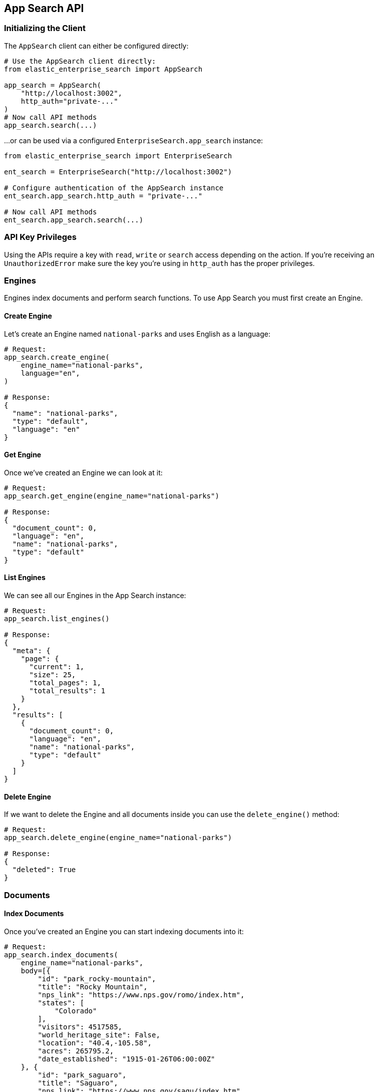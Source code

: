 [[app-search-api]]
== App Search API

=== Initializing the Client

The `AppSearch` client can either be configured directly:

[source,python]
---------------
# Use the AppSearch client directly:
from elastic_enterprise_search import AppSearch

app_search = AppSearch(
    "http://localhost:3002",
    http_auth="private-..."
)
# Now call API methods
app_search.search(...)
---------------

...or can be used via a configured `EnterpriseSearch.app_search` instance:

[source,python]
---------------
from elastic_enterprise_search import EnterpriseSearch

ent_search = EnterpriseSearch("http://localhost:3002")

# Configure authentication of the AppSearch instance
ent_search.app_search.http_auth = "private-..."

# Now call API methods
ent_search.app_search.search(...)
---------------

=== API Key Privileges

Using the APIs require a key with `read`, `write` or `search` access
depending on the action. If you're receiving an `UnauthorizedError`
make sure the key you're using in `http_auth` has the proper privileges.

=== Engines

Engines index documents and perform search functions.
To use App Search you must first create an Engine.

==== Create Engine

Let's create an Engine named `national-parks` and uses English
as a language:

[source,python]
---------------
# Request:
app_search.create_engine(
    engine_name="national-parks",
    language="en",
)

# Response:
{
  "name": "national-parks",
  "type": "default",
  "language": "en"
}
---------------

==== Get Engine

Once we've created an Engine we can look at it:

[source,python]
---------------
# Request:
app_search.get_engine(engine_name="national-parks")

# Response:
{
  "document_count": 0,
  "language": "en",
  "name": "national-parks",
  "type": "default"
}
---------------

==== List Engines

We can see all our Engines in the App Search instance:

[source,python]
---------------
# Request:
app_search.list_engines()

# Response:
{
  "meta": {
    "page": {
      "current": 1,
      "size": 25,
      "total_pages": 1,
      "total_results": 1
    }
  },
  "results": [
    {
      "document_count": 0,
      "language": "en",
      "name": "national-parks",
      "type": "default"
    }
  ]
}
---------------

==== Delete Engine

If we want to delete the Engine and all documents
inside you can use the `delete_engine()` method:

[source,python]
---------------
# Request:
app_search.delete_engine(engine_name="national-parks")

# Response:
{
  "deleted": True
}
---------------

=== Documents

==== Index Documents

Once you've created an Engine you can start indexing documents into it:

[source,python]
---------------
# Request:
app_search.index_documents(
    engine_name="national-parks",
    body=[{
        "id": "park_rocky-mountain",
        "title": "Rocky Mountain",
        "nps_link": "https://www.nps.gov/romo/index.htm",
        "states": [
            "Colorado"
        ],
        "visitors": 4517585,
        "world_heritage_site": False,
        "location": "40.4,-105.58",
        "acres": 265795.2,
        "date_established": "1915-01-26T06:00:00Z"
    }, {
        "id": "park_saguaro",
        "title": "Saguaro",
        "nps_link": "https://www.nps.gov/sagu/index.htm",
        "states": [
            "Arizona"
        ],
        "visitors": 820426,
        "world_heritage_site": False,
        "location": "32.25,-110.5",
        "acres": 91715.72,
        "date_established": "1994-10-14T05:00:00Z"
    }]
)

# Response:
[
  {
    "errors": [],
    "id": "park_rocky-mountain"
  },
  {
    "errors": [],
    "id": "park_saguaro"
  }
]
---------------

==== List Documents

Both of our new documents indexed without errors. 

Now we can look at our indexed documents in the engine:

[source,python]
---------------
# Request:
app_search.list_documents(engine_name="national-parks")

# Response:
{
  "meta": {
    "page": {
      "current": 1,
      "size": 100,
      "total_pages": 1,
      "total_results": 2
    }
  },
  "results": [
    {
      "acres": "91715.72",
      "date_established": "1994-10-14T05:00:00Z",
      "id": "park_saguaro",
      "location": "32.25,-110.5",
      "nps_link": "https://www.nps.gov/sagu/index.htm",
      "states": [
        "Arizona"
      ],
      "title": "Saguaro",
      "visitors": "820426",
      "world_heritage_site": "false"
    },
    {
      "acres": "265795.2",
      "date_established": "1915-01-26T06:00:00Z",
      "id": "park_rocky-mountain",
      "location": "40.4,-105.58",
      "nps_link": "https://www.nps.gov/romo/index.htm",
      "states": [
        "Colorado"
      ],
      "title": "Rocky Mountain",
      "visitors": "4517585",
      "world_heritage_site": "false"
    }
  ]
}
---------------

==== Get Documents by ID

and retrieve a set of documents by their `id`:

[source,python]
---------------
# Request:
app_search.get_documents(
    engine_name="national-parks",
    body=["park_rocky-mountain"]
)

# Response:
[
  {
    "acres": "265795.2",
    "date_established": "1915-01-26T06:00:00Z",
    "id": "park_rocky-mountain",
    "location": "40.4,-105.58",
    "nps_link": "https://www.nps.gov/romo/index.htm",
    "states": [
      "Colorado"
    ],
    "title": "Rocky Mountain",
    "visitors": "4517585",
    "world_heritage_site": "false"
  }
]
---------------

==== Update and Delete Documents

You can also update documents and delete them from the Engine:

[source,python]
---------------
# Request:
resp = app_search.put_documents(
    engine_name="national-parks",
    body=[{
        "id": "park_rocky-mountain",
        "visitors": 10000000
    }]
)

# Response:
[
  {
    "errors": [],
    "id": "park_rocky-mountain"
  }
]

# Request:
resp = app_search.delete_documents(
    engine_name="national-parks",
    body=["park_rocky-mountain"]
)

# Response:
[
  {
    "deleted": True,
    "id": "park_rocky-mountain"
  }
]
---------------

=== Schemas

Now that we've indexed some data we should take a look
at the way the data is being indexed by our Engine.

==== Get Schema

First take a look at the existing Schema inferred from our data:

[source,python]
---------------
# Request:
resp = app_search.get_schema(
    engine_name="national-parks"
)

# Response:
{
  "acres": "text",
  "date_established": "text",
  "location": "text",
  "nps_link": "text",
  "states": "text",
  "title": "text",
  "visitors": "text",
  "world_heritage_site": "text"
}
---------------

==== Update Schema

Looks like the `date_established` field wasn't indexed
as a `date` as desired. Update the type of the `date_established` field:

[source,python]
---------------
# Request:
resp = app_search.put_schema(
    engine_name="national-parks",
    body={
        "date_established": "date"
    }
)

# Response:
{
  "acres": "number",
  "date_established": "date",  # Type has been updated!
  "location": "geolocation",
  "nps_link": "text",
  "square_km": "number",
  "states": "text",
  "title": "text",
  "visitors": "number",
  "world_heritage_site": "text"
}
---------------

=== Searching for Documents

Once documents are ingested and the Schema is set properly
you can use the `search()` method to search through an Engine
for matching documents.

The Search API has many options, read the
https://www.elastic.co/guide/en/app-search/current/search.html[Search API documentation] for a list of all options.

[source,python]
---------------
# Request:
resp = app_search.search(
    engine_name="national-parks",
    body={
        "query": "rock"
    }
)

# Response:
{
  "meta": {
    "alerts": [],
    "engine": {
      "name": "national-parks-demo",
      "type": "default"
    },
    "page": {
      "current": 1,
      "size": 10,
      "total_pages": 2,
      "total_results": 15
    },
    "request_id": "6266df8b-8b19-4ff0-b1ca-3877d867eb7d",
    "warnings": []
  },
  "results": [
    {
      "_meta": {
        "engine": "national-parks-demo",
        "id": "park_rocky-mountain",
        "score": 6776379.0
      },
      "acres": {
        "raw": 265795.2
      },
      "date_established": {
        "raw": "1915-01-26T06:00:00+00:00"
      },
      "id": {
        "raw": "park_rocky-mountain"
      },
      "location": {
        "raw": "40.4,-105.58"
      },
      "nps_link": {
        "raw": "https://www.nps.gov/romo/index.htm"
      },
      "square_km": {
        "raw": 1075.6
      },
      "states": {
        "raw": [
          "Colorado"
        ]
      },
      "title": {
        "raw": "Rocky Mountain"
      },
      "visitors": {
        "raw": 4517585.0
      },
      "world_heritage_site": {
        "raw": "false"
      }
    }
  ]
}
---------------

=== Curations

Curations hide or promote result content from pre-defined search queries.

==== Create Curation

[source,python]
---------------
# Request:
resp = app_search.create_curation(
    engine_name="national-parks",
    queries=["rocks", "rock", "hills"],
    promoted_doc_ids=["park_rocky-mountains"],
    hidden_doc_ids=["park_saguaro"]
)

# Response:
{
  "id": "cur-6011f5b57cef06e6c883814a"
}
---------------

==== Get Curation

[source,python]
---------------
# Request:
resp = app_search.get_curation(
    engine_name="national-parks",
    curation_id="cur-6011f5b57cef06e6c883814a"
)
{
  "hidden": [
    "park_saguaro"
  ],
  "id": "cur-6011f5b57cef06e6c883814a",
  "promoted": [
    "park_rocky-mountains"
  ],
  "queries": [
    "rocks",
    "rock",
    "hills"
  ]
}
---------------

==== List Curations

[source,python]
---------------
# Request:
app_search.list_curations(
    engine_name="national-parks"
)
---------------

==== Get Curation

[source,python]
---------------
# Request:
app_search.delete_curation(
    engine_name="national-parks",
    curation_id="cur-6011f5b57cef06e6c883814a"
)
---------------

=== Meta Engines

https://www.elastic.co/guide/en/app-search/current/meta-engines-guide.html[Meta Engines] is
an Engine that has no documents of its own, instead it combines multiple other Engines
so that they can be searched together as if they were a single Engine.

The Engines that comprise a Meta Engine are referred to as "Source Engines".

==== Create Meta Engine

Creating a Meta Engine uses the `create_engine()` method
and set the `type` parameter to `"meta"`.

[source,python]
---------------
# Request:
app_search.create_engine(
    engine_name="meta-engine",
    type="meta",
    source_engines=["national-parks"]
)

# Response:
{
  "document_count": 1,
  "name": "meta-engine",
  "source_engines": [
    "national-parks"
  ],
  "type": "meta"
}
---------------

==== Searching Documents from a Meta Engine

[source,python]
---------------
# Request:
app_search.search(
    engine_name="meta-engine",
    body={
        "query": "rock"
    }
)

# Response:
{
  "meta": {
    "alerts": [],
    "engine": {
      "name": "meta-engine",
      "type": "meta"
    },
    "page": {
      "current": 1,
      "size": 10,
      "total_pages": 1,
      "total_results": 1
    },
    "request_id": "aef3d3d3-331c-4dab-8e77-f42e4f46789c",
    "warnings": []
  },
  "results": [
    {
      "_meta": {
        "engine": "national-parks",
        "id": "park_black-canyon-of-the-gunnison",
        "score": 2.43862
      },
      "id": {
        "raw": "national-parks|park_black-canyon-of-the-gunnison"
      },
      "nps_link": {
        "raw": "https://www.nps.gov/blca/index.htm"
      },
      "square_km": {
        "raw": 124.4
      },
      "states": {
        "raw": [
          "Colorado"
        ]
      },
      "title": {
        "raw": "Black Canyon of the Gunnison"
      },
      "world_heritage_site": {
        "raw": "false"
      }
    }
  ]
}
---------------

Notice how the `id` of the result we receive (`national-parks|park_black-canyon-of-the-gunnison`)
includes a prefix of the Source Engine that the result is from to distinguish them from
results with the same `id` but different Source Engine within a search result.

==== Adding Source Engines to existing Meta Engine

If we have an existing Meta Engine named `meta-engine`
we can add additional Source Engines to it with the
`add_meta_engine_source()` method. Here we add the
`state-parks` Engine:

[source,python]
---------------
# Request:
app_search.add_meta_engine_source(
    engine_name="meta-engine",
    body=["state-parks"]
)

# Response:
{
  "document_count": 1,
  "name": "meta-engine",
  "source_engines": [
    "national-parks",
    "state-parks"
  ],
  "type": "meta"
}
---------------

==== Removing Source Engines from a Meta Engine

If we change our mind about `state-parks` being a Source Engine for
`meta-engine` we can use the `delete_meta_source_engines()` method:

[source,python]
---------------
# Request:
app_search.delete_meta_engine_source(
    engine_name="meta-engine",
    body=["state-parks"]
)

# Response:
{
  "document_count": 1,
  "name": "meta-engine",
  "source_engines": [
    "national-parks"
  ],
  "type": "meta"
}
---------------
